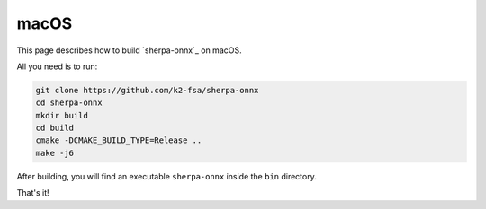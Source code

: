 macOS
=====

This page describes how to build `sherpa-onnx`_ on macOS.

All you need is to run:

.. code-block:: bash

  git clone https://github.com/k2-fsa/sherpa-onnx
  cd sherpa-onnx
  mkdir build
  cd build
  cmake -DCMAKE_BUILD_TYPE=Release ..
  make -j6

After building, you will find an executable ``sherpa-onnx`` inside the ``bin`` directory.

That's it!
